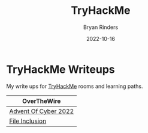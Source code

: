 #+TITLE: TryHackMe
#+AUTHOR: Bryan Rinders
#+DATE: 2022-10-16
#+OPTIONS: num:nil toc:nil title:nil

* TryHackMe Writeups
My write ups for [[https://tryhackme.com][TryHackMe]] rooms and learning paths.

| OverTheWire          |
|----------------------|
| [[./advent-of-cyber-2022.org][Advent Of Cyber 2022]] |
| [[./file-inclusion.org][File Inclusion]]       |


